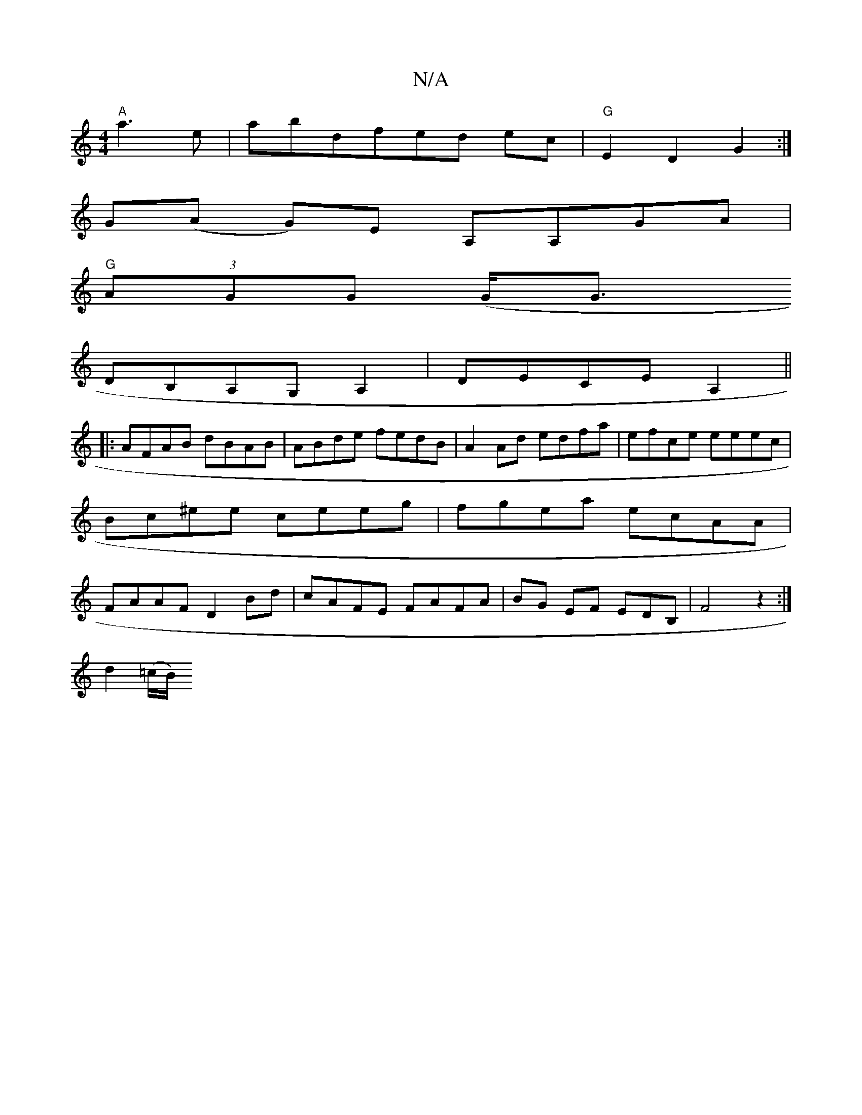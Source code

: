 X:1
T:N/A
M:4/4
R:N/A
K:Cmajor
"A"a3 e|abdfed ec|"G"E2D2G2:|
G-(A G)-E A,A,GA|
"G" (3AGG (G<G1
DB,A,G, A,2|DECE A,2||
|:AFAB dBAB|ABde fedB|A2Ad edfa|efce eeec|Bc^ee ceeg|fgea ecAA|FAAF D2Bd|cAFE FAFA|BG EF EDB,|;F4z2:|
d2 (=c/B/) 